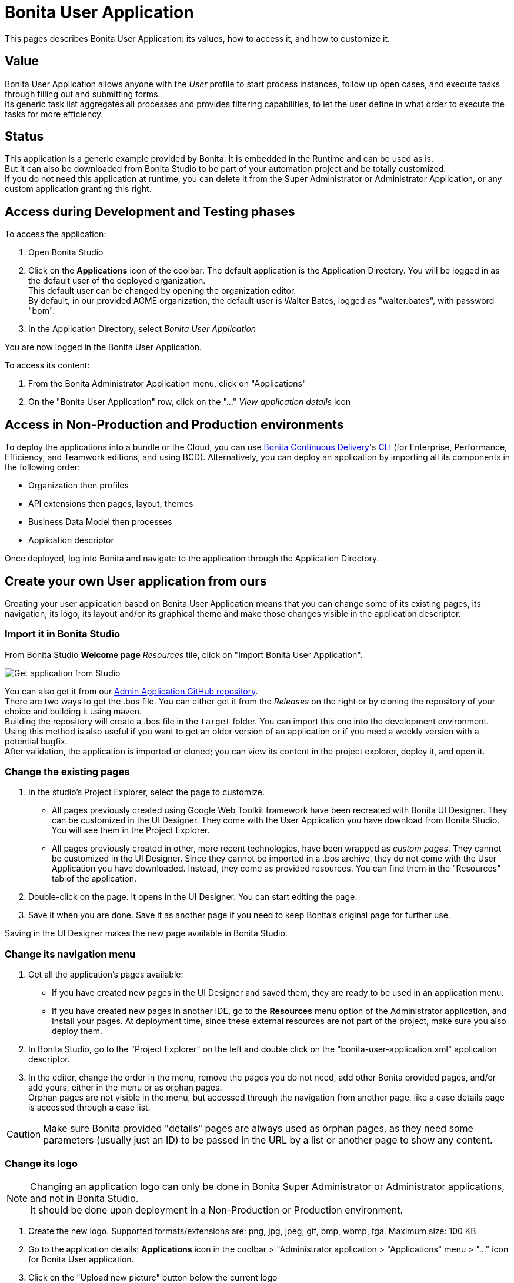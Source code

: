 = Bonita User Application
:page-aliases: ROOT:user-application-overview.adoc
:description: This pages describes Bonita User Application: its values, how to access it, and how to customize it.

{description}

== Value

Bonita User Application allows anyone with the _User_ profile to start process instances, follow up open cases, and execute tasks through filling out and submitting forms. +
Its generic task list aggregates all processes and provides filtering capabilities, to let the user define in what order to execute the tasks for more efficiency. +

== Status

This application is a generic example provided by Bonita. It is embedded in the Runtime and can be used as is. +
But it can also be downloaded from Bonita Studio to be part of your automation project and be totally customized. +
If you do not need this application at runtime, you can delete it from the Super Administrator or Administrator Application, or any custom application granting this right. +

== Access during Development and Testing phases

To access the application:

. Open Bonita Studio
. Click on the *Applications* icon of the coolbar.
  The default application is the Application Directory. You will be logged in as the default user of the deployed organization. +
  This default user can be changed by opening the organization editor. +
  By default, in our provided ACME organization, the default user is Walter Bates, logged as "walter.bates", with password "bpm". +

. In the Application Directory, select _Bonita User Application_

You are now logged in the Bonita User Application.

To access its content:

. From the Bonita Administrator Application menu, click on "Applications"
. On the "Bonita User Application" row, click on the "..." _View application details_ icon

== Access in Non-Production and Production environments

To deploy the applications into a bundle or the Cloud, you can use xref:{bcdDocVersion}@bcd::index.adoc[Bonita Continuous Delivery]'s xref:{bcdDocVersion}@bcd::deployer.adoc[CLI] (for Enterprise, Performance, Efficiency, and Teamwork editions, and using BCD).
Alternatively, you can deploy an application by importing all its components in the following order:

* Organization then profiles
* API extensions then pages, layout, themes
* Business Data Model then processes
* Application descriptor

Once deployed, log into Bonita and navigate to the application through the Application Directory.

== Create your own User application from ours

Creating your user application based on Bonita User Application means that you can change some of its existing pages, its navigation, its logo, its layout and/or its graphical theme and make those changes visible in the application descriptor. +

=== Import it in Bonita Studio

From Bonita Studio *Welcome page* _Resources_ tile, click on "Import Bonita User Application".

image::images/UI2021.1/studio-get-application.png[Get application from Studio]

You can also get it from our https://github.com/bonitasoft/bonita-admin-application/[Admin Application GitHub repository]. +
There are two ways to get the .bos file. You can either get it from the _Releases_ on the right or by cloning the repository of your choice and building it using maven. +
Building the repository will create a .bos file in the `target` folder. You can import this one into the development environment. +
Using this method is also useful if you want to get an older version of an application or if you need a weekly version with a potential bugfix. +
After validation, the application is imported or cloned; you can view its content in the project explorer, deploy it, and open it. +

=== Change the existing pages

. In the studio's Project Explorer, select the page to customize.
 * All pages previously created using Google Web Toolkit framework have been recreated with Bonita UI Designer. They can be customized in the UI Designer. They come with the User Application you have download from Bonita Studio. You will see them in the Project Explorer.
 * All pages previously created in other, more recent technologies, have been wrapped as _custom pages_. They cannot be customized in the UI Designer. Since they cannot be imported in a .bos archive, they do not come with the User Application you have downloaded. Instead, they come as provided resources. You can find them in the "Resources" tab of the application.
. Double-click on the page. It opens in the UI Designer. You can start editing the page.
. Save it when you are done. Save it as another page if you need to keep Bonita's original page for further use.

Saving in the UI Designer makes the new page available in Bonita Studio.

=== Change its navigation menu

. Get all the application's pages available:
 * If you have created new pages in the UI Designer and saved them, they are ready to be used in an application menu.
 * If you have created new pages in another IDE, go to the *Resources* menu option of the Administrator application, and Install your pages.
   At deployment time, since these external resources are not part of the project, make sure you also deploy them.
. In Bonita Studio, go to the "Project Explorer" on the left and double click on the "bonita-user-application.xml" application descriptor.
. In the editor, change the order in the menu, remove the pages you do not need, add other Bonita provided pages, and/or add yours, either in the menu or as orphan pages. +
  Orphan pages are not visible in the menu, but accessed through the navigation from another page, like a case details page is accessed through a case list.

[CAUTION]
====

Make sure Bonita provided "details" pages are always used as orphan pages, as they need some parameters (usually just an ID) to be passed in the URL by a list or another page to show any content.
====

=== Change its logo
[NOTE]
====

Changing an application logo can only be done in Bonita Super Administrator or Administrator applications, and not in Bonita Studio. +
It should be done upon deployment in a Non-Production or Production environment.
====

. Create the new logo. Supported formats/extensions are: png, jpg, jpeg, gif, bmp, wbmp, tga. Maximum size: 100 KB
. Go to the application details: *Applications* icon in the coolbar > "Administrator application > "Applications" menu > "..." icon for Bonita User application.
. Click on the "Upload new picture" button below the current logo
. Select the new logo

The new logo is applied.

=== Change its layout

[NOTE]
====

Bonita default layout is made to adapt to a mobile screen size.  +
====

. Create a new xref:applications:layout-development.adoc[layout] and make it available like a page (UI Designer or *Resources* if created in another IDE)
. In the *Look & Feel* section of the application descriptor, clear the current layout content
. Start typing the name of the layout
. Select the new one from the autocomplete list
. Save the application descriptor

The new layout is applied.

=== Change its theme

. Create a new xref:applications:customize-living-application-theme.adoc[theme]
. Go to the Administrator application > *Resources*
. Install the new theme
. Go back to the application descriptor
. In the *Look & Feel* section, clear the current theme content
. Start typing the name of the theme
. Select the new one from the autocomplete list
. Save the application descriptor

The new layout is applied.
At deployment time, since these external resources are not part of the project, make sure you also deploy them.

[NOTE]
====

Once a page has been customized, or when the Administrator application has been customized, it is no longer supported. +
But you can reach one of our Professional Services team member to help you develop or maintain it. You can do so on the https://customer.bonitasoft.com/[Customer Service Center].
====

== Login and sign out

To know more, go to the xref:ROOT:log-in-and-log-out.adoc[dedicated page].

== Language selection

To know more, go to the xref:ROOT:languages.adoc[dedicated page].

== Navigation between applications

To know more, go to the xref:ROOT:navigation.adoc[dedicated page].


